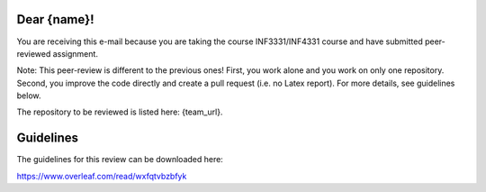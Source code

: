 Dear {name}!
~~~~~~~~~~~~~~~~~~~~~~~~~~~~~~~~~~~~~~~

You are receiving this e-mail because you are taking the course INF3331/INF4331
course and have submitted peer-reviewed assignment.  

Note: This peer-review is different to the previous ones! First, you work alone
and you work on only one repository. Second, you improve the code directly and
create a pull request (i.e. no Latex report). For more details, see guidelines below.

The repository to be reviewed is listed here: {team_url}.

Guidelines
~~~~~~~~~~
The guidelines for this review can be downloaded here:

https://www.overleaf.com/read/wxfqtvbzbfyk
